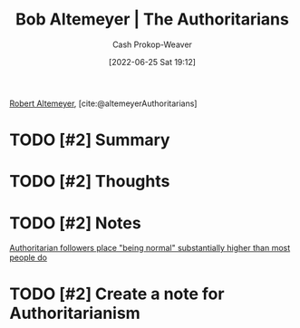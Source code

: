 :PROPERTIES:
:ROAM_REFS: [cite:@altemeyerAuthoritarians]
:ID:       9e3242c4-62f4-4863-8368-8a4b160c1e76
:LAST_MODIFIED: [2023-09-05 Tue 20:17]
:END:
#+title: Bob Altemeyer | The Authoritarians
#+hugo_custom_front_matter: :slug "9e3242c4-62f4-4863-8368-8a4b160c1e76"
#+author: Cash Prokop-Weaver
#+date: [2022-06-25 Sat 19:12]
#+filetags: :hastodo:reference:
 
[[id:bfdb06f3-7e93-4ef6-b28d-939931edfcb4][Robert Altemeyer]], [cite:@altemeyerAuthoritarians]

* TODO [#2] Summary
* TODO [#2] Thoughts
* TODO [#2] Notes
[[id:5d8f2b24-1889-45ee-8613-07f7bc0f2db2][Authoritarian followers place "being normal" substantially higher than most people do]]
* TODO [#2] Create a note for Authoritarianism

* TODO [#2] Flashcards :noexport:
** TODO [#2] Describe authoritarians from Altemeyer's perspective
#+print_bibliography: